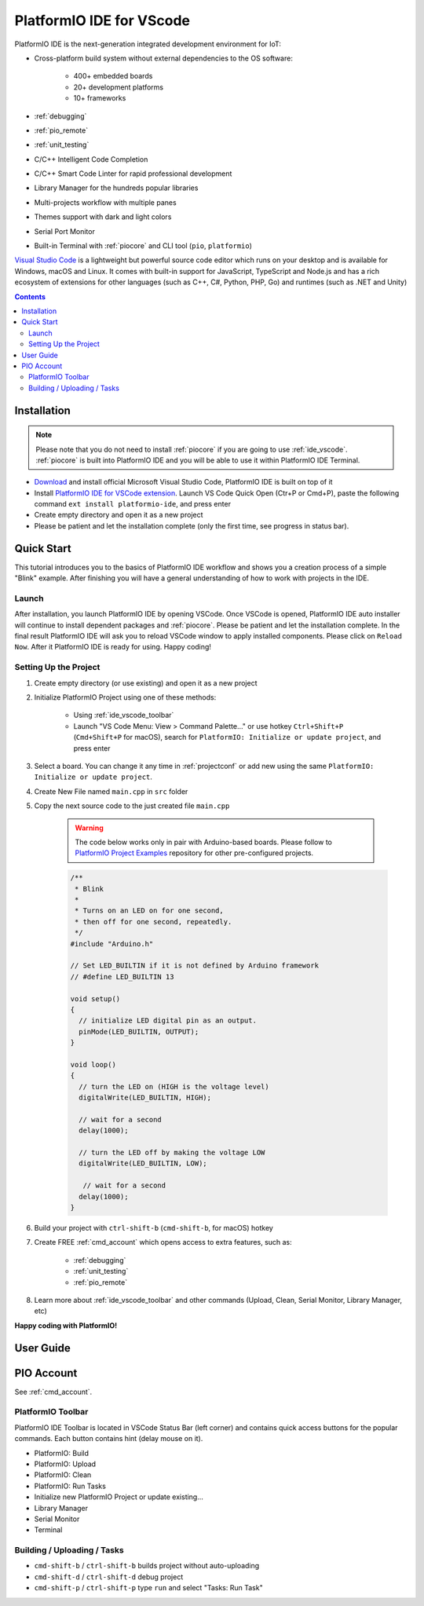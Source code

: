 ..  Copyright 2014-present PlatformIO <contact@platformio.org>
    Licensed under the Apache License, Version 2.0 (the "License");
    you may not use this file except in compliance with the License.
    You may obtain a copy of the License at
       http://www.apache.org/licenses/LICENSE-2.0
    Unless required by applicable law or agreed to in writing, software
    distributed under the License is distributed on an "AS IS" BASIS,
    WITHOUT WARRANTIES OR CONDITIONS OF ANY KIND, either express or implied.
    See the License for the specific language governing permissions and
    limitations under the License.

.. _ide_vscode:

PlatformIO IDE for VScode
=========================

PlatformIO IDE is the next-generation integrated development environment for IoT:

* Cross-platform build system without external dependencies to the OS software:

    - 400+ embedded boards
    - 20+ development platforms
    - 10+ frameworks

* :ref:`debugging`
* :ref:`pio_remote`
* :ref:`unit_testing`
* C/C++ Intelligent Code Completion
* C/C++ Smart Code Linter for rapid professional development
* Library Manager for the hundreds popular libraries
* Multi-projects workflow with multiple panes
* Themes support with dark and light colors
* Serial Port Monitor
* Built-in Terminal with :ref:`piocore` and CLI tool (``pio``, ``platformio``)

`Visual Studio Code <https://code.visualstudio.com>`_ is a lightweight but
powerful source code editor which runs on your desktop and is available for
Windows, macOS and Linux. It comes with built-in support for JavaScript,
TypeScript and Node.js and has a rich ecosystem of extensions for other
languages (such as C++, C#, Python, PHP, Go) and runtimes (such as .NET and Unity)

.. image:: ../_static/ide/vscode/platformio-ide-vscode.png
    :target: https://marketplace.visualstudio.com/items?itemName=platformio.platformio-ide

.. contents::

Installation
------------

.. note::

    Please note that you do not need to install :ref:`piocore` if you
    are going to use :ref:`ide_vscode`. :ref:`piocore` is built into
    PlatformIO IDE and you will be able to use it within PlatformIO IDE Terminal.

- `Download <https://code.visualstudio.com>`_ and install official Microsoft
  Visual Studio Code, PlatformIO IDE is built on top of it
- Install `PlatformIO IDE for VSCode extension <https://marketplace.visualstudio.com/items?itemName=platformio.platformio-ide>`_.
  Launch VS Code Quick Open (Ctr+P or Cmd+P), paste the following command
  ``ext install platformio-ide``, and press enter
- Create empty directory and open it as a new project
- Please be patient and let the installation complete (only the first time, see progress in status bar).

Quick Start
-----------

This tutorial introduces you to the basics of PlatformIO IDE workflow and shows
you a creation process of a simple "Blink" example. After finishing you will
have a general understanding of how to work with projects in the IDE.

Launch
~~~~~~

After installation, you launch PlatformIO IDE by opening VSCode. Once VSCode is
opened, PlatformIO IDE auto installer will continue to install dependent packages
and :ref:`piocore`. Please be patient and let the installation complete. In the
final result PlatformIO IDE will ask you to reload VSCode window to apply
installed components. Please click on ``Reload Now``. After it PlatformIO IDE is
ready for using. Happy coding!

Setting Up the Project
~~~~~~~~~~~~~~~~~~~~~~

1. Create empty directory (or use existing) and open it as a new project

.. image:: ../_static/ide/vscode/platformio-ide-vscode-open-folder.png

2. Initialize PlatformIO Project using one of these methods:


    * Using :ref:`ide_vscode_toolbar` |pio_vscode_toolbar_new_project|
    * Launch "VS Code Menu: View > Command Palette..." or use hotkey ``Ctrl+Shift+P``
      (``Cmd+Shift+P`` for macOS), search for ``PlatformIO: Initialize or update project``, and press enter

.. |PIO_VSCODE_TOOLBAR_NEW_PROJECT| image:: ../_static/ide/vscode/platformio-ide-vscode-toolbar-new-project.png

3. Select a board. You can change it any time in :ref:`projectconf` or add
   new using the same ``PlatformIO: Initialize or update project``.

.. image:: ../_static/ide/vscode/platformio-ide-vscode-toolbar-select-board.png

4. Create New File named ``main.cpp`` in ``src`` folder

.. image:: ../_static/ide/vscode/platformio-ide-vscode-new-src-file.png

5. Copy the next source code to the just created file ``main.cpp``

    .. warning::

        The code below works only in pair with Arduino-based boards. Please
        follow to `PlatformIO Project Examples <https://github.com/platformio/platformio-examples>`_ repository for other pre-configured projects.

    .. code-block:: cpp

        /**
         * Blink
         *
         * Turns on an LED on for one second,
         * then off for one second, repeatedly.
         */
        #include "Arduino.h"

        // Set LED_BUILTIN if it is not defined by Arduino framework
        // #define LED_BUILTIN 13

        void setup()
        {
          // initialize LED digital pin as an output.
          pinMode(LED_BUILTIN, OUTPUT);
        }

        void loop()
        {
          // turn the LED on (HIGH is the voltage level)
          digitalWrite(LED_BUILTIN, HIGH);

          // wait for a second
          delay(1000);

          // turn the LED off by making the voltage LOW
          digitalWrite(LED_BUILTIN, LOW);

           // wait for a second
          delay(1000);
        }

6. Build your project with ``ctrl-shift-b`` (``cmd-shift-b``, for macOS) hotkey

.. image:: ../_static/ide/vscode/platformio-ide-vscode-build-project.png

7. Create FREE :ref:`cmd_account` which opens access to extra features, such as:

    * :ref:`debugging`
    * :ref:`unit_testing`
    * :ref:`pio_remote`

8. Learn more about :ref:`ide_vscode_toolbar` and other commands (Upload, Clean,
   Serial Monitor, Library Manager, etc)

**Happy coding with PlatformIO!**


.. _ide_vscode_user_guide:

User Guide
----------

PIO Account
-----------

See :ref:`cmd_account`.

.. _ide_vscode_toolbar:

PlatformIO Toolbar
~~~~~~~~~~~~~~~~~~

PlatformIO IDE Toolbar is located in VSCode Status Bar (left corner)
and contains quick access buttons for the popular commands.
Each button contains hint (delay mouse on it).

.. image:: ../_static/ide/vscode/platformio-ide-vscode-toolbar.png

* PlatformIO: Build
* PlatformIO: Upload
* PlatformIO: Clean
* PlatformIO: Run Tasks
* Initialize new PlatformIO Project or update existing...
* Library Manager
* Serial Monitor
* Terminal

Building / Uploading / Tasks
~~~~~~~~~~~~~~~~~~~~~~~~~~~~

* ``cmd-shift-b`` / ``ctrl-shift-b`` builds project without auto-uploading
* ``cmd-shift-d`` / ``ctrl-shift-d`` debug project
* ``cmd-shift-p`` / ``ctrl-shift-p`` type ``run`` and select "Tasks: Run Task"

